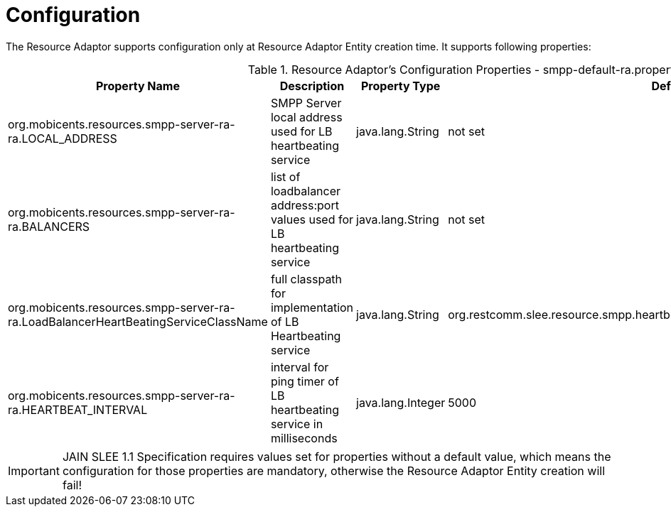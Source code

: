 
[[_ra_configuration]]
= Configuration

The Resource Adaptor supports configuration only at Resource Adaptor Entity creation time.
It supports following properties:

.Resource Adaptor's Configuration Properties - smpp-default-ra.properties
[cols="1,1,1,1", frame="all", options="header"]
|===
| Property Name | Description | Property Type | Default Value
| org.mobicents.resources.smpp-server-ra-ra.LOCAL_ADDRESS | SMPP Server local address used for LB heartbeating service | java.lang.String | not set
| org.mobicents.resources.smpp-server-ra-ra.BALANCERS | list of loadbalancer address:port values used for LB heartbeating service | java.lang.String | not set
| org.mobicents.resources.smpp-server-ra-ra.LoadBalancerHeartBeatingServiceClassName | full classpath for implementation of LB Heartbeating service | java.lang.String | org.restcomm.slee.resource.smpp.heartbeat.SmppLoadBalancerHeartBeatingServiceImpl
| org.mobicents.resources.smpp-server-ra-ra.HEARTBEAT_INTERVAL | interval for ping timer of LB heartbeating service in milliseconds | java.lang.Integer | 5000
|===

IMPORTANT: JAIN SLEE 1.1 Specification requires values set for properties without a default value,  which means the configuration for those properties are mandatory,  otherwise the Resource Adaptor Entity creation will fail! 
